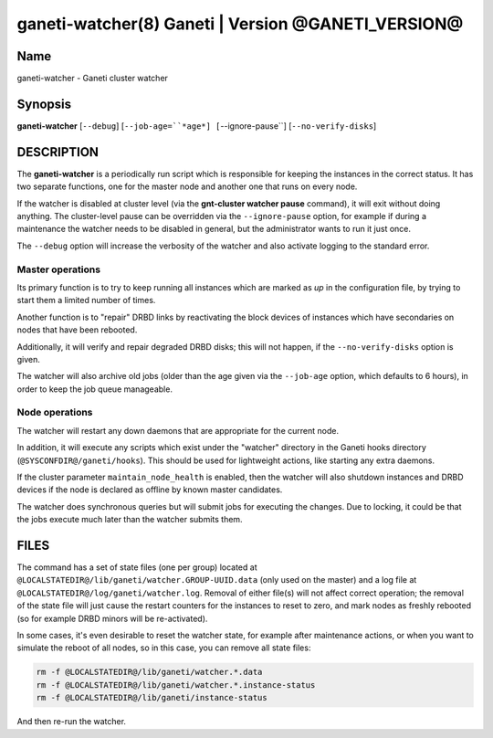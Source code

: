 ganeti-watcher(8) Ganeti | Version @GANETI_VERSION@
===================================================

Name
----

ganeti-watcher - Ganeti cluster watcher

Synopsis
--------

**ganeti-watcher** [``--debug``]
[``--job-age=``*age*]
[``--ignore-pause``]
[``--no-verify-disks``]

DESCRIPTION
-----------

The **ganeti-watcher** is a periodically run script which is
responsible for keeping the instances in the correct status. It has
two separate functions, one for the master node and another one
that runs on every node.

If the watcher is disabled at cluster level (via the
**gnt-cluster watcher pause** command), it will exit without doing
anything. The cluster-level pause can be overridden via the
``--ignore-pause`` option, for example if during a maintenance the
watcher needs to be disabled in general, but the administrator
wants to run it just once.

The ``--debug`` option will increase the verbosity of the watcher
and also activate logging to the standard error.

Master operations
~~~~~~~~~~~~~~~~~

Its primary function is to try to keep running all instances which
are marked as *up* in the configuration file, by trying to start
them a limited number of times.

Another function is to "repair" DRBD links by reactivating the
block devices of instances which have secondaries on nodes that
have been rebooted.

Additionally, it will verify and repair degraded DRBD disks; this
will not happen, if the ``--no-verify-disks`` option is given.

The watcher will also archive old jobs (older than the age given
via the ``--job-age`` option, which defaults to 6 hours), in order
to keep the job queue manageable.

Node operations
~~~~~~~~~~~~~~~

The watcher will restart any down daemons that are appropriate for
the current node.

In addition, it will execute any scripts which exist under the
"watcher" directory in the Ganeti hooks directory
(``@SYSCONFDIR@/ganeti/hooks``). This should be used for lightweight
actions, like starting any extra daemons.

If the cluster parameter ``maintain_node_health`` is enabled, then the
watcher will also shutdown instances and DRBD devices if the node is
declared as offline by known master candidates.

The watcher does synchronous queries but will submit jobs for
executing the changes. Due to locking, it could be that the jobs
execute much later than the watcher submits them.

FILES
-----

The command has a set of state files (one per group) located at
``@LOCALSTATEDIR@/lib/ganeti/watcher.GROUP-UUID.data`` (only used on the
master) and a log file at
``@LOCALSTATEDIR@/log/ganeti/watcher.log``. Removal of either file(s)
will not affect correct operation; the removal of the state file will
just cause the restart counters for the instances to reset to zero, and
mark nodes as freshly rebooted (so for example DRBD minors will be
re-activated).

In some cases, it's even desirable to reset the watcher state, for
example after maintenance actions, or when you want to simulate the
reboot of all nodes, so in this case, you can remove all state files:

.. code-block:: bash

    rm -f @LOCALSTATEDIR@/lib/ganeti/watcher.*.data
    rm -f @LOCALSTATEDIR@/lib/ganeti/watcher.*.instance-status
    rm -f @LOCALSTATEDIR@/lib/ganeti/instance-status

And then re-run the watcher.

.. vim: set textwidth=72 :
.. Local Variables:
.. mode: rst
.. fill-column: 72
.. End:
